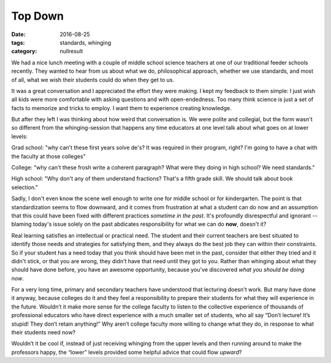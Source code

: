 Top Down
########

:date: 2016-08-25
:tags: standards, whinging
:category: nullresult


We had a nice lunch meeting with a couple of middle school science teachers at one of our traditional feeder schools recently.  They wanted to hear from us about what we do, philosophical approach, whether we use standards, and most of all, what we wish their students could do when they get to us.

It was a great conversation and I appreciated the effort they were making. I kept my feedback to them simple: I just wish all kids were more comfortable with asking questions and with open-endedness.  Too many think science is just a set of facts to memorize and tricks to employ.  I want them to experience creating knowledge.

But after they left I was thinking about how weird that conversation is.  We were polite and collegial, but the form wasn't so different from the whinging-session that happens any time educators at one level talk about what goes on at lower levels:

Grad school: "why can't these first years solve de's?  It was required in their program, right?  I'm going to have a chat with the faculty at those colleges"

College: "why can't these frosh write a coherent paragraph?  What were they doing in high school?  We need standards."

High school: "Why don't any of them understand fractions?  That's a fifth grade skill.  We should talk about book selection."

Sadly, I don't even know the scene well enough to write one for middle school or for kindergarten.   The point is that standardization seems to flow downward, and it comes from frustration at what a student can do now and an assumption that this could have been fixed with different practices *sometime in the past*.  It's profoundly disrespectful and ignorant -- blaming today's issue solely on the past abdicates responsibility for what we can do **now**, doesn't it?

Real learning satisfies an intellectual or practical need.  The student and their current teachers are best situated to identify those needs and strategies for satisfying them, and they always do the best job they can within their constraints.   So if your student has a need today that you think should have been met in the past, consider that either they tried and it didn't stick, or that you are wrong, they didn't have that need until they got to you.  Rather than whinging about what they should have done before, you have an awesome opportunity, because you've discovered *what you should be doing now*.

For a very long time, primary and secondary teachers have understood that lecturing doesn't work.  But many have done it anyway, because colleges do it and they feel a responsibility to prepare their students for what they will experience in the future.  Wouldn’t it make more sense for the college faculty to listen to the collective experience of thousands of professional educators who have direct experience with a much smaller set of students, who all say “Don’t lecture! It’s stupid! They don’t retain anything!”  Why aren’t college faculty more willing to change what they do, in response to what their students need now?

Wouldn’t it be cool if, instead of just receiving whinging from the upper levels and then running around to make the professors happy, the “lower” levels provided some helpful advice that could flow *upward*?
